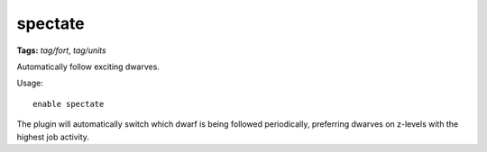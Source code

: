 spectate
========
**Tags:** `tag/fort`, `tag/units`

Automatically follow exciting dwarves.

Usage::

    enable spectate

The plugin will automatically switch which dwarf is being followed periodically,
preferring dwarves on z-levels with the highest job activity.
